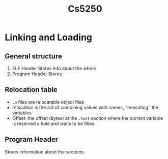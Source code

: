 #+TITLE: Cs5250

* Linking and Loading
** General structure
1. ELF Header
   Stores info about the whole
2. Program Header
   Stores
** Relocation table
- =.o= files are relocatable object files
- relocation is the act of combining values with names, "relocating" the
  variables
- Offset: the offset (bytes) at the =.text= section where the current variable is
  reserved a hole and waits to be filled.
** Program Header
Stores information about the sections.
